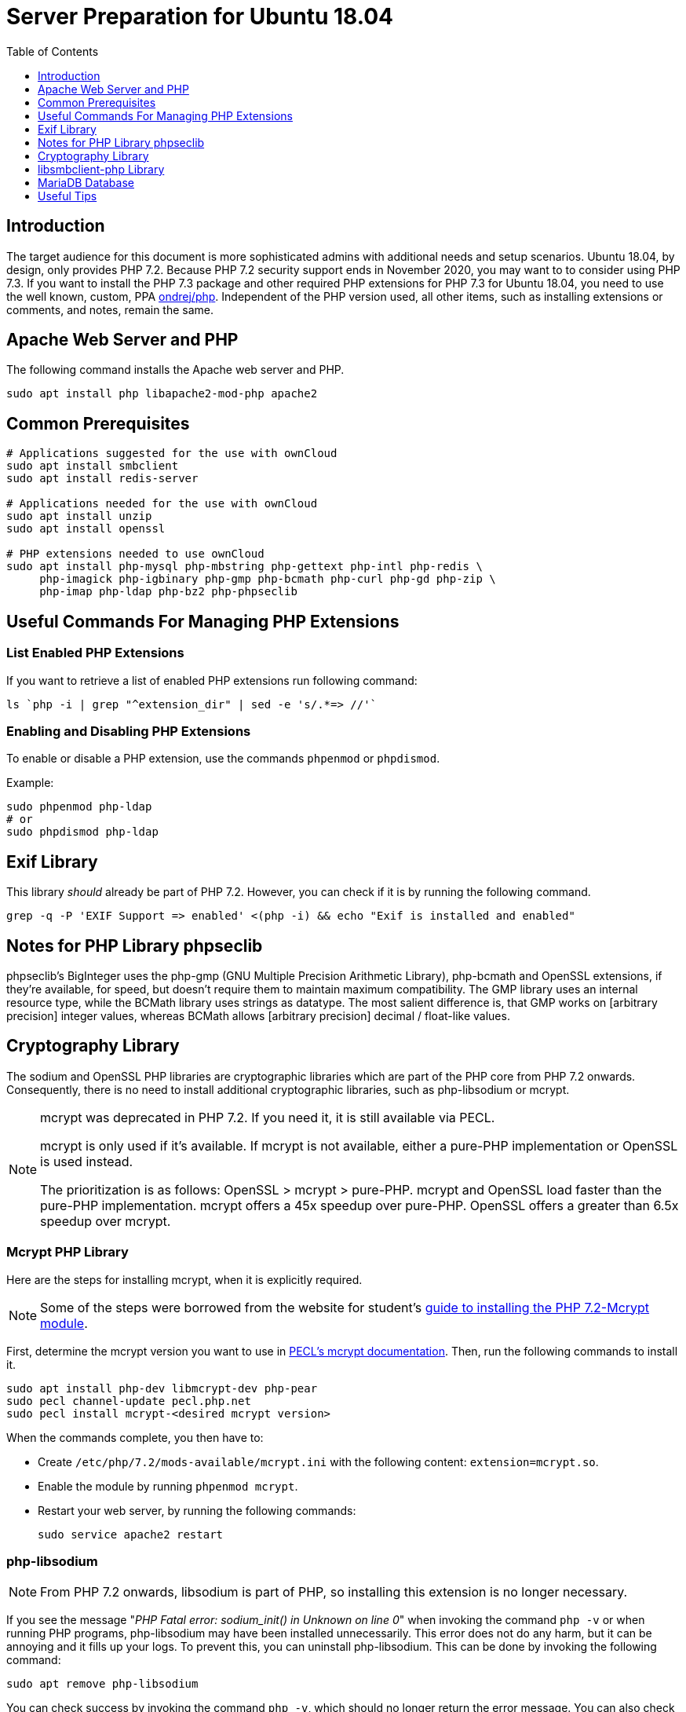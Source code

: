 = Server Preparation for Ubuntu 18.04
:keywords: ubuntu, ubuntu 18.04, apache2, php-fpm, php, libsodium, mcrypt
:description: If your Ubuntu 18.04 server is a bare-minimum installation, follow this preparation guide to get it ready to manually install ownCloud.
:toc: right
:toclevels: 1
:auth-unix-socket-url: https://mariadb.com/kb/en/library/authentication-plugin-unix-socket/
:disabling-thp-url: https://stackoverflow.com/questions/48743100/why-thp-transparent-huge-pages-are-not-recommended-for-databases-like-oracle-a
:discover-samba-hosts-url: https://ubuntuforums.org/showthread.php?t=2384959
:install-mariadb-latest-url: https://downloads.mariadb.org/mariadb/repositories/#
:mcrypt-link-url: https://websiteforstudents.com/install-php-7-2-mcrypt-module-on-ubuntu-18-04-lts/
:mcrypt-pecl-url: https://pecl.php.net/package/mcrypt
:overriding-vendor-settings-url: https://www.freedesktop.org/software/systemd/man/systemd.unit.html
:transport-huge-pages-url: https://access.redhat.com/documentation/en-us/red_hat_enterprise_linux/6/html/performance_tuning_guide/s-memory-transhuge
:iscsi_initiator-url: https://help.ubuntu.com/lts/serverguide/iscsi-initiator.html
:ondrej-php-url: https://launchpad.net/~ondrej/+archive/ubuntu/php

== Introduction

The target audience for this document is more sophisticated admins with additional needs and setup scenarios.
Ubuntu 18.04, by design, only provides PHP 7.2.
Because PHP 7.2 security support ends in November 2020, you may want to to consider using PHP 7.3.
If you want to install the PHP 7.3 package and other required PHP extensions for PHP 7.3 for Ubuntu 18.04,
you need to use the well known, custom, PPA {ondrej-php-url}[ondrej/php].
Independent of the PHP version used, all other items, such as installing extensions or comments, and notes,
remain the same.

== Apache Web Server and PHP

The following command installs the Apache web server and PHP.

[source,console]
----
sudo apt install php libapache2-mod-php apache2
----

== Common Prerequisites

[source,console]
----
# Applications suggested for the use with ownCloud
sudo apt install smbclient
sudo apt install redis-server

# Applications needed for the use with ownCloud
sudo apt install unzip
sudo apt install openssl

# PHP extensions needed to use ownCloud
sudo apt install php-mysql php-mbstring php-gettext php-intl php-redis \
     php-imagick php-igbinary php-gmp php-bcmath php-curl php-gd php-zip \
     php-imap php-ldap php-bz2 php-phpseclib
----

== Useful Commands For Managing PHP Extensions 

=== List Enabled PHP Extensions
 
If you want to retrieve a list of enabled PHP extensions run following command:

[source,console]
----
ls `php -i | grep "^extension_dir" | sed -e 's/.*=> //'`
----

=== Enabling and Disabling PHP Extensions

To enable or disable a PHP extension, use the commands `phpenmod` or `phpdismod`.

Example:
[source,console]
----
sudo phpenmod php-ldap
# or
sudo phpdismod php-ldap
----

== Exif Library

This library _should_ already be part of PHP 7.2.
However, you can check if it is by running the following command.

[source,console]
----
grep -q -P 'EXIF Support => enabled' <(php -i) && echo "Exif is installed and enabled"
----

== Notes for PHP Library phpseclib

phpseclib's BigInteger uses the php-gmp (GNU Multiple Precision Arithmetic Library), php-bcmath and OpenSSL extensions,
if they're available, for speed, but doesn't require them to maintain maximum compatibility. 
The GMP library uses an internal resource type, while the BCMath library uses strings as datatype.
The most salient difference is, that GMP works on [arbitrary precision] integer values, whereas BCMath
allows [arbitrary precision] decimal / float-like values.

== Cryptography Library

The sodium and OpenSSL PHP libraries are cryptographic libraries which are part of the PHP core from PHP 7.2 onwards.
Consequently, there is no need to install additional cryptographic libraries, such as php-libsodium or mcrypt.

[NOTE]
====
mcrypt was deprecated in PHP 7.2.
If you need it, it is still available via PECL.

mcrypt is only used if it's available.
If mcrypt is not available, either a pure-PHP implementation or OpenSSL is used instead.

The prioritization is as follows: OpenSSL > mcrypt > pure-PHP. 
mcrypt and OpenSSL load faster than the pure-PHP implementation. 
mcrypt offers a 45x speedup over pure-PHP.
OpenSSL offers a greater than 6.5x speedup over mcrypt.
====

=== Mcrypt PHP Library

Here are the steps for installing mcrypt, when it is explicitly required.

NOTE: Some of the steps were borrowed from the website for student’s
{mcrypt-link-url}[guide to installing the PHP 7.2-Mcrypt module].

First, determine the mcrypt version you want to use in {mcrypt-pecl-url}[PECL's mcrypt documentation].
Then, run the following commands to install it.

[source,console]
----
sudo apt install php-dev libmcrypt-dev php-pear
sudo pecl channel-update pecl.php.net
sudo pecl install mcrypt-<desired mcrypt version>
----

When the commands complete, you then have to:

* Create `/etc/php/7.2/mods-available/mcrypt.ini` with the following content: `extension=mcrypt.so`.
* Enable the module by running `phpenmod mcrypt`.
* Restart your web server, by running the following commands:
+
  sudo service apache2 restart

=== php-libsodium

NOTE: From PHP 7.2 onwards, libsodium is part of PHP, so installing this extension is no longer necessary.

If you see the message "_PHP Fatal error: sodium_init() in Unknown on line 0_" when invoking the command
`php -v` or when running PHP programs, php-libsodium may have been installed unnecessarily.
This error does not do any harm, but it can be annoying and it fills up your logs.
To prevent this, you can uninstall php-libsodium. 
This can be done by invoking the following command:

[source,console]
----
sudo apt remove php-libsodium
----

You can check success by invoking the command `php -v`, which should no longer return the error message.
You can also check the existence of sodium with following command:

[source,console]
----
grep -P "sodium support => enabled" <( php -i )
----

== libsmbclient-php Library

libsmbclient-php is a PHP extension that uses Samba's libsmbclient library to provide Samba-related functions
to PHP programs. You only need to install it if you have installed smbclient as described above. 
To install it, run the following commands.

[source,console]
----
sudo apt install php-dev libsmbclient-dev php-pear
sudo pecl channel-update pecl.php.net
sudo pecl install smbclient
----

When the commands complete, you then have to:

- Create `/etc/php/7.2/mods-available/smbclient.ini` with following content `extension=smbclient.so`.
- Enable the module by running `phpenmod smbclient`.
- Restart PHP and your web server by running the following command:
+
  sudo service apache2 restart

[IMPORTANT]
====
Due to a change in the minimum protocol version used in the Samba client in Ubuntu 18.04, you may not get a
valid connection in ownCloud. This error is identified by a red box at the mount definition or being unable to
list directory content. In this case, you have to add the following to `/etc/samba/smb.cnf`, below the
`workgroup =` statement:

`client max protocol = NT1`

For more information see: {discover-samba-hosts-url}[Bionic Beaver can not discover Samba hosts]
====

== MariaDB Database

For how to install the latest stable release of MariaDB, please refer to
{install-mariadb-latest-url}[the MariaDB installation documentation].

[NOTE]
====
For MariaDB server releases lower than 10.4.3, you will be prompted during the installation to create a root
password. Be sure to remember your password, as you will need it during the ownCloud database setup.
====

[NOTE]
====
If you have an existing installation of MariaDB and upgrade to a higher version, do not forget to run the following
command, to handle the new setup for admin users — especially when upgrading to MariaDB 10.4.3 upwards:

[source,console]
----
sudo mysql_upgrade 
----
====

[NOTE]
====
From MariaDB 10.4.3 onwards, the authentication method has changed to UNIX sockets. 
For details, please refer to: {auth-unix-socket-url}[MariaDB: Authentication Plugin - Unix Socket].
The unix_socket authentication plugin allows the user to use operating system credentials when
connecting to MariaDB via a local UNIX socket. Follow the procedure below to create an admin user
for non-socket login, giving ownCloud access to create it's database respectively for phpMyAdmin. 
_This is not the ownCloud user!_
_Don't forget to change the username and password according to your needs_.

[source,console]
----
sudo mysql
MariaDB [(none)]>
 CREATE USER IF NOT EXISTS 'newuser'@'localhost' IDENTIFIED BY 'changeme';
 GRANT ALL PRIVILEGES ON *.* TO 'newuser'@'localhost' WITH GRANT OPTION;
 FLUSH PRIVILEGES;
 SHOW GRANTS FOR 'newuser'@'localhost';
----
====

NOTE: Follow this procedure, if you want to disable <<Disable Transparent Huge Pages (THP),Transparent Huge Pages>>

If you want to install phpMyAdmin as a graphical interface for administering the database, run the following command:

[source,console]
----
sudo apt install phpmyadmin
----

== Useful Tips

=== Start a Service After a Resource is Mounted

If you have network resources, such as NFS or iSCSI based mounts and you want to make
sure that the database or web server only starts _after_ the resource is mounted,
then consider the following example setup when configuring your system.

The example below is based on an NFS mount which you want to be available _before_ the service with <name.service> starts.
The same procedure can be used for iSCSI. 
For details setting up an iSCSI mount see the {iscsi_initiator-url}[Ubuntu 18.04 iSCSI Initiator] guide.
 
The name in <name.service> could be any valid service, including `apache2`, `mysql` or `mariadb`.

* Add `_netdev` to the list of NFS mount point options in `/etc/fstab`.
+
--
This option ensures that the mount happens _after_ the network is up:

[source,console]
----
resource:foreign_path local_path nfs (<your options>),_netdev
----
--

* Make sure that all mounts in `/etc/fstab` are mounted by running:
+
--
[source,console]
----
sudo mount -a
----
--

* Run the following command to list mounts which must be up first:
+
--
[source,console]
----
systemctl list-units | grep -nP "\.mount"
----

You should see lines printed to the console.
Look for the mount you want to be up in the command's output. 

[source,console]
----
<folder.mount>
  loaded active mounted <local_path>
----
where `<folder.mount>` and `<local_path>` are examples!
--

* Edit the service you want to change:
+
--
[source,console]
----
sudo systemctl edit <name>.service
----

Add the following directive in the editor opened using your chosen `folder.mount` from above:

[source,console]
----
[Unit]
After=folder.mount
----

You can add more than one dependency if needed by separating them with spaces.
This procedure keeps `<name>.service` in its original state but makes it possible to override the
current setup with new parameters. It automatically creates a directory in `/etc/systemd/system`,
named `<name>.service.d`, and a file in that directory called `override.conf`.
In the example above, the parameter is added to the existing list of parameters of the `After` directive.

For more details please read section {overriding-vendor-settings-url}[Example 2. Overriding vendor settings]

Please keep the following points in mind, regarding if `<name>.service` is linked or not:

** If the file is linked from `/lib/systemd/system`, it is for packaged unit files.
They are overwritten when Systemd (or whatever package provides them) is upgraded.

** If the file originates in `/etc/systemd/system`, it is for your own and customised unit files.
Unit files you place in here override the package-provided file and will not be replaced on upgrade.

It is recommended to keep things simple and future proof by creating an override file via `systemctl edit`.
--

* Run the following command to apply your changes:
+
--
[source,console]
----
sudo systemctl daemon-reload
----
--

* Check if `<name>.service` has been properly added:
+
--
[source,console]
----
sudo systemctl show <name>.service | grep "After="
----
`folder.mount` should be part of the parameter list.
--

* Restart your service by invoking:
+
--
[source,console]
----
sudo system <name> restart
----
--

=== Disable Transparent Huge Pages (THP)

{transport-huge-pages-url}[Transparent Huge Pages] should be disabled when using databases.
This is applicable when using Redis, as well as MariaDB.
For more information read: {disabling-thp-url}[Why THP (Transparent Huge Pages) are not recommended for Databases].

To disable Transparent Huge Pages, follow these steps:

* Create in `/etc/systemd/system` a file like `disable-thp.service` add the following content:
+
--
[source,console]
----
[Unit]
Description=Disable Transparent Huge Pages
DefaultDependencies=no
After=sysinit.target local-fs.target
Before=basic.target

[Service]
Type=oneshot
ExecStart=/bin/sh -c '/bin/echo never > /sys/kernel/mm/transparent_hugepage/enabled'
ExecStart=/bin/sh -c '/bin/echo never > /sys/kernel/mm/transparent_hugepage/defrag'

[Install]
WantedBy=basic.target
----
--

* Run following command to apply and activate your changes and start it automatically at boot time:
+
--
[source,console]
----
sudo systemctl daemon-reload
sudo systemctl enable disable-thp
sudo service disable-thp start
----
--
